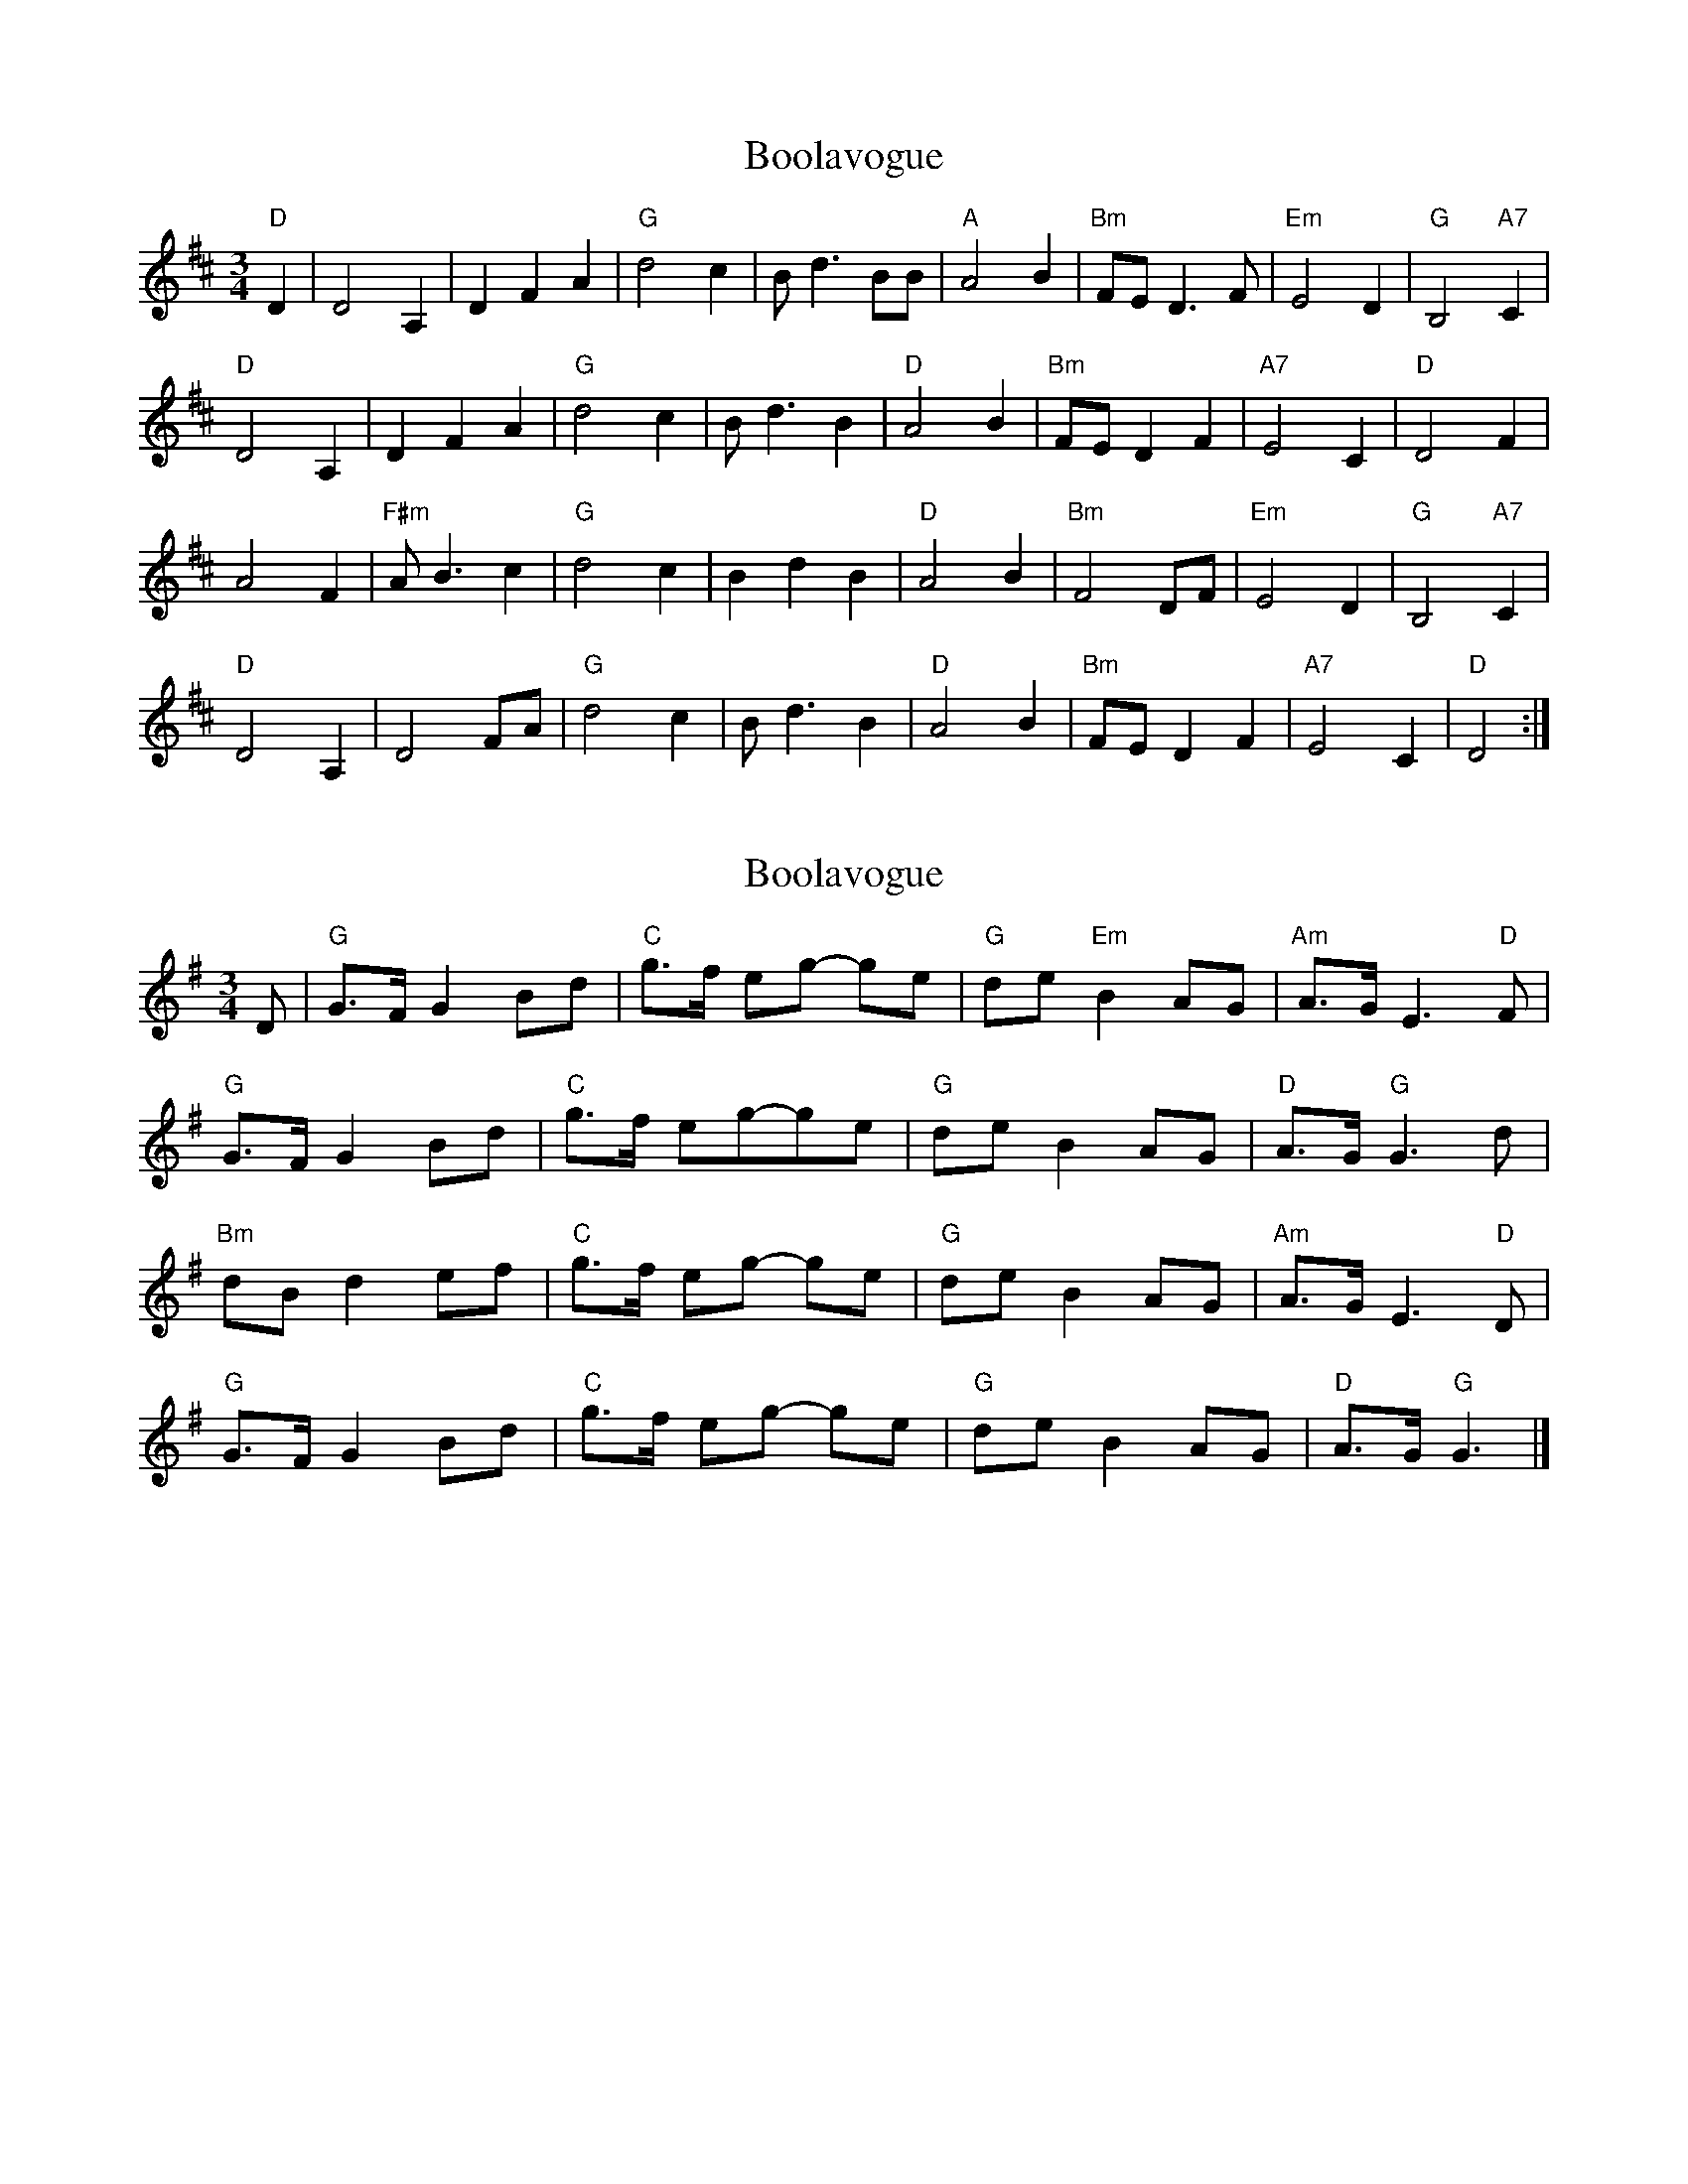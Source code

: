 X: 1
T: Boolavogue
Z: MBAC
S: https://thesession.org/tunes/5322#setting5322
R: waltz
M: 3/4
L: 1/8
K: Dmaj
"D"D2|D4 A,2|D2F2A2|"G"d4c2|Bd3 BB|"A"A4 B2|"Bm"FE D3F|"Em"E4 D2|"G"B,4"A7"C2|
"D"D4 A,2|D2F2A2|"G"d4c2|Bd3 B2|"D"A4B2|"Bm"FED2F2|"A7"E4C2|"D"D4F2|
A4F2|"F#m"AB3c2|"G"d4c2|B2d2B2|"D"A4B2|"Bm"F4 DF|"Em"E4 D2|"G"B,4 "A7"C2|
"D"D4 A,2|D4 FA|"G"d4 c2|Bd3B2|"D"A4B2|"Bm"FED2F2|"A7"E4C2|"D"D4:|
X: 2
T: Boolavogue
Z: cboody
S: https://thesession.org/tunes/5322#setting17525
R: waltz
M: 3/4
L: 1/8
K: Gmaj
D|"G"G>F G2 Bd|"C"g>f eg- ge|"G"de "Em"B2 AG|"Am"A>G E3 "D"F|"G"G>F G2 Bd|"C"g>f eg-ge|"G"de B2 AG|"D"A>G"G"G3d|"Bm"dBd2ef|"C"g>f eg- ge|"G"deB2AG|"Am"A>GE3"D"D|"G"G>F G2 Bd|"C"g>f eg- ge|"G"de B2 AG|"D"A>G"G"G3|]
X: 3
T: Boolavogue
Z: Weejie
S: https://thesession.org/tunes/5322#setting21471
R: waltz
M: 3/4
L: 1/8
K: Fmaj
A/G/|FC F2 Ac|d>c c2 d>c|AG F2 GA|GF D2 CD|
FC F2 Ac|d>c c2 d>c|A>G F2 GA|GF F3||
A|c>G f2 ed|d>c c2 d>c|AG F2 GA|GF D3 C/D/|
FC F2 Ac|f>e d2 fd|c>d A2 FA|G>F F3||
X: 4
T: Boolavogue
Z: JACKB
S: https://thesession.org/tunes/5322#setting23083
R: waltz
M: 3/4
L: 1/8
K: Dmaj
|:D2|"C"G4 D2|"C"G4 Bd|"C"g4 "Em"f2|"F"eg3 e2|
"C"d4 "A"e2|"Am"B<(G G)B|"Dm"A4 "D"G2|"F"E4 "G"D2|
"C"G4 "C"D2|"C"G4 Bd|"C"g4 "Em"f2|"F"eg3 e2|
"C"d4 e2|"Am"B<(G "G"G)B|"A"A4 "C"G2|"C"G4 "C"d2||
|:"C"d4 B2|"B"d2 e2 f2|"Am"g4 f2|"F"eg3 e2|
"C"d4 e2|"Am"B<(G G)B|"Dm"A4 "F"G2|"F"E4 "G"D2|
"C"G4 D2|"C"G4 Bd|"C"g4 "Em"f2|"F"eg3 e2|
"C"d4 e2|"Am"B2 "G"GB|"Dm"A4 "C"G2|"C"G4||
